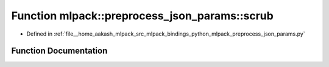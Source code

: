 .. _exhale_function_namespacemlpack_1_1preprocess__json__params_1af01fa18116fc837234d7b322c3174c4a:

Function mlpack::preprocess_json_params::scrub
==============================================

- Defined in :ref:`file__home_aakash_mlpack_src_mlpack_bindings_python_mlpack_preprocess_json_params.py`


Function Documentation
----------------------


.. doxygenfunction:: mlpack::preprocess_json_params::scrub(obj, bad_key, values, full_paths, ref_path)
